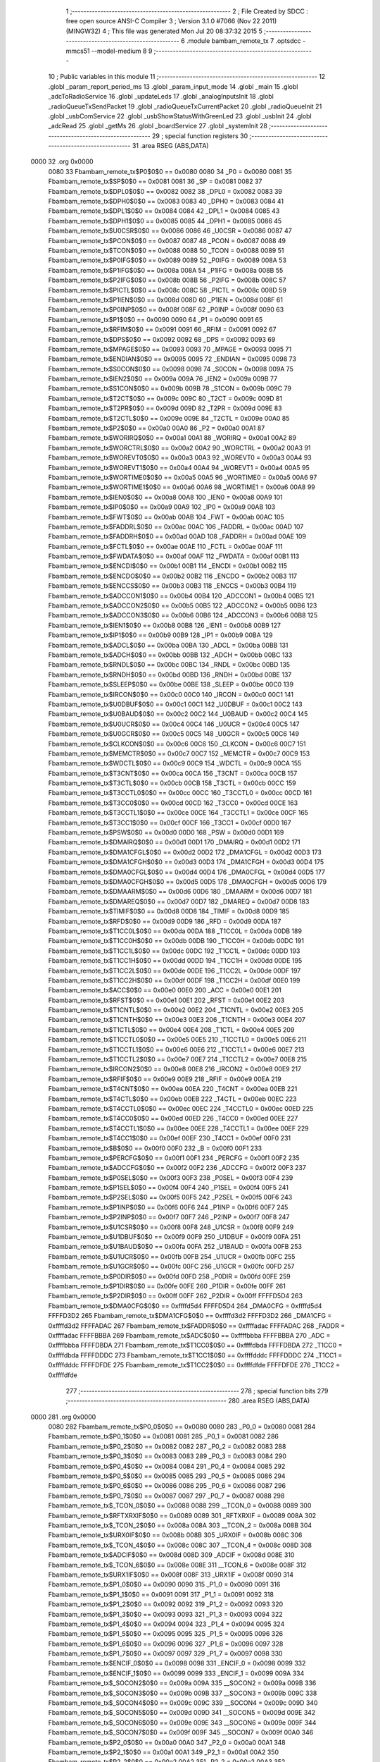                               1 ;--------------------------------------------------------
                              2 ; File Created by SDCC : free open source ANSI-C Compiler
                              3 ; Version 3.1.0 #7066 (Nov 22 2011) (MINGW32)
                              4 ; This file was generated Mon Jul 20 08:37:32 2015
                              5 ;--------------------------------------------------------
                              6 	.module bambam_remote_tx
                              7 	.optsdcc -mmcs51 --model-medium
                              8 	
                              9 ;--------------------------------------------------------
                             10 ; Public variables in this module
                             11 ;--------------------------------------------------------
                             12 	.globl _param_report_period_ms
                             13 	.globl _param_input_mode
                             14 	.globl _main
                             15 	.globl _adcToRadioService
                             16 	.globl _updateLeds
                             17 	.globl _analogInputsInit
                             18 	.globl _radioQueueTxSendPacket
                             19 	.globl _radioQueueTxCurrentPacket
                             20 	.globl _radioQueueInit
                             21 	.globl _usbComService
                             22 	.globl _usbShowStatusWithGreenLed
                             23 	.globl _usbInit
                             24 	.globl _adcRead
                             25 	.globl _getMs
                             26 	.globl _boardService
                             27 	.globl _systemInit
                             28 ;--------------------------------------------------------
                             29 ; special function registers
                             30 ;--------------------------------------------------------
                             31 	.area RSEG    (ABS,DATA)
   0000                      32 	.org 0x0000
                    0080     33 Fbambam_remote_tx$P0$0$0 == 0x0080
                    0080     34 _P0	=	0x0080
                    0081     35 Fbambam_remote_tx$SP$0$0 == 0x0081
                    0081     36 _SP	=	0x0081
                    0082     37 Fbambam_remote_tx$DPL0$0$0 == 0x0082
                    0082     38 _DPL0	=	0x0082
                    0083     39 Fbambam_remote_tx$DPH0$0$0 == 0x0083
                    0083     40 _DPH0	=	0x0083
                    0084     41 Fbambam_remote_tx$DPL1$0$0 == 0x0084
                    0084     42 _DPL1	=	0x0084
                    0085     43 Fbambam_remote_tx$DPH1$0$0 == 0x0085
                    0085     44 _DPH1	=	0x0085
                    0086     45 Fbambam_remote_tx$U0CSR$0$0 == 0x0086
                    0086     46 _U0CSR	=	0x0086
                    0087     47 Fbambam_remote_tx$PCON$0$0 == 0x0087
                    0087     48 _PCON	=	0x0087
                    0088     49 Fbambam_remote_tx$TCON$0$0 == 0x0088
                    0088     50 _TCON	=	0x0088
                    0089     51 Fbambam_remote_tx$P0IFG$0$0 == 0x0089
                    0089     52 _P0IFG	=	0x0089
                    008A     53 Fbambam_remote_tx$P1IFG$0$0 == 0x008a
                    008A     54 _P1IFG	=	0x008a
                    008B     55 Fbambam_remote_tx$P2IFG$0$0 == 0x008b
                    008B     56 _P2IFG	=	0x008b
                    008C     57 Fbambam_remote_tx$PICTL$0$0 == 0x008c
                    008C     58 _PICTL	=	0x008c
                    008D     59 Fbambam_remote_tx$P1IEN$0$0 == 0x008d
                    008D     60 _P1IEN	=	0x008d
                    008F     61 Fbambam_remote_tx$P0INP$0$0 == 0x008f
                    008F     62 _P0INP	=	0x008f
                    0090     63 Fbambam_remote_tx$P1$0$0 == 0x0090
                    0090     64 _P1	=	0x0090
                    0091     65 Fbambam_remote_tx$RFIM$0$0 == 0x0091
                    0091     66 _RFIM	=	0x0091
                    0092     67 Fbambam_remote_tx$DPS$0$0 == 0x0092
                    0092     68 _DPS	=	0x0092
                    0093     69 Fbambam_remote_tx$MPAGE$0$0 == 0x0093
                    0093     70 _MPAGE	=	0x0093
                    0095     71 Fbambam_remote_tx$ENDIAN$0$0 == 0x0095
                    0095     72 _ENDIAN	=	0x0095
                    0098     73 Fbambam_remote_tx$S0CON$0$0 == 0x0098
                    0098     74 _S0CON	=	0x0098
                    009A     75 Fbambam_remote_tx$IEN2$0$0 == 0x009a
                    009A     76 _IEN2	=	0x009a
                    009B     77 Fbambam_remote_tx$S1CON$0$0 == 0x009b
                    009B     78 _S1CON	=	0x009b
                    009C     79 Fbambam_remote_tx$T2CT$0$0 == 0x009c
                    009C     80 _T2CT	=	0x009c
                    009D     81 Fbambam_remote_tx$T2PR$0$0 == 0x009d
                    009D     82 _T2PR	=	0x009d
                    009E     83 Fbambam_remote_tx$T2CTL$0$0 == 0x009e
                    009E     84 _T2CTL	=	0x009e
                    00A0     85 Fbambam_remote_tx$P2$0$0 == 0x00a0
                    00A0     86 _P2	=	0x00a0
                    00A1     87 Fbambam_remote_tx$WORIRQ$0$0 == 0x00a1
                    00A1     88 _WORIRQ	=	0x00a1
                    00A2     89 Fbambam_remote_tx$WORCTRL$0$0 == 0x00a2
                    00A2     90 _WORCTRL	=	0x00a2
                    00A3     91 Fbambam_remote_tx$WOREVT0$0$0 == 0x00a3
                    00A3     92 _WOREVT0	=	0x00a3
                    00A4     93 Fbambam_remote_tx$WOREVT1$0$0 == 0x00a4
                    00A4     94 _WOREVT1	=	0x00a4
                    00A5     95 Fbambam_remote_tx$WORTIME0$0$0 == 0x00a5
                    00A5     96 _WORTIME0	=	0x00a5
                    00A6     97 Fbambam_remote_tx$WORTIME1$0$0 == 0x00a6
                    00A6     98 _WORTIME1	=	0x00a6
                    00A8     99 Fbambam_remote_tx$IEN0$0$0 == 0x00a8
                    00A8    100 _IEN0	=	0x00a8
                    00A9    101 Fbambam_remote_tx$IP0$0$0 == 0x00a9
                    00A9    102 _IP0	=	0x00a9
                    00AB    103 Fbambam_remote_tx$FWT$0$0 == 0x00ab
                    00AB    104 _FWT	=	0x00ab
                    00AC    105 Fbambam_remote_tx$FADDRL$0$0 == 0x00ac
                    00AC    106 _FADDRL	=	0x00ac
                    00AD    107 Fbambam_remote_tx$FADDRH$0$0 == 0x00ad
                    00AD    108 _FADDRH	=	0x00ad
                    00AE    109 Fbambam_remote_tx$FCTL$0$0 == 0x00ae
                    00AE    110 _FCTL	=	0x00ae
                    00AF    111 Fbambam_remote_tx$FWDATA$0$0 == 0x00af
                    00AF    112 _FWDATA	=	0x00af
                    00B1    113 Fbambam_remote_tx$ENCDI$0$0 == 0x00b1
                    00B1    114 _ENCDI	=	0x00b1
                    00B2    115 Fbambam_remote_tx$ENCDO$0$0 == 0x00b2
                    00B2    116 _ENCDO	=	0x00b2
                    00B3    117 Fbambam_remote_tx$ENCCS$0$0 == 0x00b3
                    00B3    118 _ENCCS	=	0x00b3
                    00B4    119 Fbambam_remote_tx$ADCCON1$0$0 == 0x00b4
                    00B4    120 _ADCCON1	=	0x00b4
                    00B5    121 Fbambam_remote_tx$ADCCON2$0$0 == 0x00b5
                    00B5    122 _ADCCON2	=	0x00b5
                    00B6    123 Fbambam_remote_tx$ADCCON3$0$0 == 0x00b6
                    00B6    124 _ADCCON3	=	0x00b6
                    00B8    125 Fbambam_remote_tx$IEN1$0$0 == 0x00b8
                    00B8    126 _IEN1	=	0x00b8
                    00B9    127 Fbambam_remote_tx$IP1$0$0 == 0x00b9
                    00B9    128 _IP1	=	0x00b9
                    00BA    129 Fbambam_remote_tx$ADCL$0$0 == 0x00ba
                    00BA    130 _ADCL	=	0x00ba
                    00BB    131 Fbambam_remote_tx$ADCH$0$0 == 0x00bb
                    00BB    132 _ADCH	=	0x00bb
                    00BC    133 Fbambam_remote_tx$RNDL$0$0 == 0x00bc
                    00BC    134 _RNDL	=	0x00bc
                    00BD    135 Fbambam_remote_tx$RNDH$0$0 == 0x00bd
                    00BD    136 _RNDH	=	0x00bd
                    00BE    137 Fbambam_remote_tx$SLEEP$0$0 == 0x00be
                    00BE    138 _SLEEP	=	0x00be
                    00C0    139 Fbambam_remote_tx$IRCON$0$0 == 0x00c0
                    00C0    140 _IRCON	=	0x00c0
                    00C1    141 Fbambam_remote_tx$U0DBUF$0$0 == 0x00c1
                    00C1    142 _U0DBUF	=	0x00c1
                    00C2    143 Fbambam_remote_tx$U0BAUD$0$0 == 0x00c2
                    00C2    144 _U0BAUD	=	0x00c2
                    00C4    145 Fbambam_remote_tx$U0UCR$0$0 == 0x00c4
                    00C4    146 _U0UCR	=	0x00c4
                    00C5    147 Fbambam_remote_tx$U0GCR$0$0 == 0x00c5
                    00C5    148 _U0GCR	=	0x00c5
                    00C6    149 Fbambam_remote_tx$CLKCON$0$0 == 0x00c6
                    00C6    150 _CLKCON	=	0x00c6
                    00C7    151 Fbambam_remote_tx$MEMCTR$0$0 == 0x00c7
                    00C7    152 _MEMCTR	=	0x00c7
                    00C9    153 Fbambam_remote_tx$WDCTL$0$0 == 0x00c9
                    00C9    154 _WDCTL	=	0x00c9
                    00CA    155 Fbambam_remote_tx$T3CNT$0$0 == 0x00ca
                    00CA    156 _T3CNT	=	0x00ca
                    00CB    157 Fbambam_remote_tx$T3CTL$0$0 == 0x00cb
                    00CB    158 _T3CTL	=	0x00cb
                    00CC    159 Fbambam_remote_tx$T3CCTL0$0$0 == 0x00cc
                    00CC    160 _T3CCTL0	=	0x00cc
                    00CD    161 Fbambam_remote_tx$T3CC0$0$0 == 0x00cd
                    00CD    162 _T3CC0	=	0x00cd
                    00CE    163 Fbambam_remote_tx$T3CCTL1$0$0 == 0x00ce
                    00CE    164 _T3CCTL1	=	0x00ce
                    00CF    165 Fbambam_remote_tx$T3CC1$0$0 == 0x00cf
                    00CF    166 _T3CC1	=	0x00cf
                    00D0    167 Fbambam_remote_tx$PSW$0$0 == 0x00d0
                    00D0    168 _PSW	=	0x00d0
                    00D1    169 Fbambam_remote_tx$DMAIRQ$0$0 == 0x00d1
                    00D1    170 _DMAIRQ	=	0x00d1
                    00D2    171 Fbambam_remote_tx$DMA1CFGL$0$0 == 0x00d2
                    00D2    172 _DMA1CFGL	=	0x00d2
                    00D3    173 Fbambam_remote_tx$DMA1CFGH$0$0 == 0x00d3
                    00D3    174 _DMA1CFGH	=	0x00d3
                    00D4    175 Fbambam_remote_tx$DMA0CFGL$0$0 == 0x00d4
                    00D4    176 _DMA0CFGL	=	0x00d4
                    00D5    177 Fbambam_remote_tx$DMA0CFGH$0$0 == 0x00d5
                    00D5    178 _DMA0CFGH	=	0x00d5
                    00D6    179 Fbambam_remote_tx$DMAARM$0$0 == 0x00d6
                    00D6    180 _DMAARM	=	0x00d6
                    00D7    181 Fbambam_remote_tx$DMAREQ$0$0 == 0x00d7
                    00D7    182 _DMAREQ	=	0x00d7
                    00D8    183 Fbambam_remote_tx$TIMIF$0$0 == 0x00d8
                    00D8    184 _TIMIF	=	0x00d8
                    00D9    185 Fbambam_remote_tx$RFD$0$0 == 0x00d9
                    00D9    186 _RFD	=	0x00d9
                    00DA    187 Fbambam_remote_tx$T1CC0L$0$0 == 0x00da
                    00DA    188 _T1CC0L	=	0x00da
                    00DB    189 Fbambam_remote_tx$T1CC0H$0$0 == 0x00db
                    00DB    190 _T1CC0H	=	0x00db
                    00DC    191 Fbambam_remote_tx$T1CC1L$0$0 == 0x00dc
                    00DC    192 _T1CC1L	=	0x00dc
                    00DD    193 Fbambam_remote_tx$T1CC1H$0$0 == 0x00dd
                    00DD    194 _T1CC1H	=	0x00dd
                    00DE    195 Fbambam_remote_tx$T1CC2L$0$0 == 0x00de
                    00DE    196 _T1CC2L	=	0x00de
                    00DF    197 Fbambam_remote_tx$T1CC2H$0$0 == 0x00df
                    00DF    198 _T1CC2H	=	0x00df
                    00E0    199 Fbambam_remote_tx$ACC$0$0 == 0x00e0
                    00E0    200 _ACC	=	0x00e0
                    00E1    201 Fbambam_remote_tx$RFST$0$0 == 0x00e1
                    00E1    202 _RFST	=	0x00e1
                    00E2    203 Fbambam_remote_tx$T1CNTL$0$0 == 0x00e2
                    00E2    204 _T1CNTL	=	0x00e2
                    00E3    205 Fbambam_remote_tx$T1CNTH$0$0 == 0x00e3
                    00E3    206 _T1CNTH	=	0x00e3
                    00E4    207 Fbambam_remote_tx$T1CTL$0$0 == 0x00e4
                    00E4    208 _T1CTL	=	0x00e4
                    00E5    209 Fbambam_remote_tx$T1CCTL0$0$0 == 0x00e5
                    00E5    210 _T1CCTL0	=	0x00e5
                    00E6    211 Fbambam_remote_tx$T1CCTL1$0$0 == 0x00e6
                    00E6    212 _T1CCTL1	=	0x00e6
                    00E7    213 Fbambam_remote_tx$T1CCTL2$0$0 == 0x00e7
                    00E7    214 _T1CCTL2	=	0x00e7
                    00E8    215 Fbambam_remote_tx$IRCON2$0$0 == 0x00e8
                    00E8    216 _IRCON2	=	0x00e8
                    00E9    217 Fbambam_remote_tx$RFIF$0$0 == 0x00e9
                    00E9    218 _RFIF	=	0x00e9
                    00EA    219 Fbambam_remote_tx$T4CNT$0$0 == 0x00ea
                    00EA    220 _T4CNT	=	0x00ea
                    00EB    221 Fbambam_remote_tx$T4CTL$0$0 == 0x00eb
                    00EB    222 _T4CTL	=	0x00eb
                    00EC    223 Fbambam_remote_tx$T4CCTL0$0$0 == 0x00ec
                    00EC    224 _T4CCTL0	=	0x00ec
                    00ED    225 Fbambam_remote_tx$T4CC0$0$0 == 0x00ed
                    00ED    226 _T4CC0	=	0x00ed
                    00EE    227 Fbambam_remote_tx$T4CCTL1$0$0 == 0x00ee
                    00EE    228 _T4CCTL1	=	0x00ee
                    00EF    229 Fbambam_remote_tx$T4CC1$0$0 == 0x00ef
                    00EF    230 _T4CC1	=	0x00ef
                    00F0    231 Fbambam_remote_tx$B$0$0 == 0x00f0
                    00F0    232 _B	=	0x00f0
                    00F1    233 Fbambam_remote_tx$PERCFG$0$0 == 0x00f1
                    00F1    234 _PERCFG	=	0x00f1
                    00F2    235 Fbambam_remote_tx$ADCCFG$0$0 == 0x00f2
                    00F2    236 _ADCCFG	=	0x00f2
                    00F3    237 Fbambam_remote_tx$P0SEL$0$0 == 0x00f3
                    00F3    238 _P0SEL	=	0x00f3
                    00F4    239 Fbambam_remote_tx$P1SEL$0$0 == 0x00f4
                    00F4    240 _P1SEL	=	0x00f4
                    00F5    241 Fbambam_remote_tx$P2SEL$0$0 == 0x00f5
                    00F5    242 _P2SEL	=	0x00f5
                    00F6    243 Fbambam_remote_tx$P1INP$0$0 == 0x00f6
                    00F6    244 _P1INP	=	0x00f6
                    00F7    245 Fbambam_remote_tx$P2INP$0$0 == 0x00f7
                    00F7    246 _P2INP	=	0x00f7
                    00F8    247 Fbambam_remote_tx$U1CSR$0$0 == 0x00f8
                    00F8    248 _U1CSR	=	0x00f8
                    00F9    249 Fbambam_remote_tx$U1DBUF$0$0 == 0x00f9
                    00F9    250 _U1DBUF	=	0x00f9
                    00FA    251 Fbambam_remote_tx$U1BAUD$0$0 == 0x00fa
                    00FA    252 _U1BAUD	=	0x00fa
                    00FB    253 Fbambam_remote_tx$U1UCR$0$0 == 0x00fb
                    00FB    254 _U1UCR	=	0x00fb
                    00FC    255 Fbambam_remote_tx$U1GCR$0$0 == 0x00fc
                    00FC    256 _U1GCR	=	0x00fc
                    00FD    257 Fbambam_remote_tx$P0DIR$0$0 == 0x00fd
                    00FD    258 _P0DIR	=	0x00fd
                    00FE    259 Fbambam_remote_tx$P1DIR$0$0 == 0x00fe
                    00FE    260 _P1DIR	=	0x00fe
                    00FF    261 Fbambam_remote_tx$P2DIR$0$0 == 0x00ff
                    00FF    262 _P2DIR	=	0x00ff
                    FFFFD5D4    263 Fbambam_remote_tx$DMA0CFG$0$0 == 0xffffd5d4
                    FFFFD5D4    264 _DMA0CFG	=	0xffffd5d4
                    FFFFD3D2    265 Fbambam_remote_tx$DMA1CFG$0$0 == 0xffffd3d2
                    FFFFD3D2    266 _DMA1CFG	=	0xffffd3d2
                    FFFFADAC    267 Fbambam_remote_tx$FADDR$0$0 == 0xffffadac
                    FFFFADAC    268 _FADDR	=	0xffffadac
                    FFFFBBBA    269 Fbambam_remote_tx$ADC$0$0 == 0xffffbbba
                    FFFFBBBA    270 _ADC	=	0xffffbbba
                    FFFFDBDA    271 Fbambam_remote_tx$T1CC0$0$0 == 0xffffdbda
                    FFFFDBDA    272 _T1CC0	=	0xffffdbda
                    FFFFDDDC    273 Fbambam_remote_tx$T1CC1$0$0 == 0xffffdddc
                    FFFFDDDC    274 _T1CC1	=	0xffffdddc
                    FFFFDFDE    275 Fbambam_remote_tx$T1CC2$0$0 == 0xffffdfde
                    FFFFDFDE    276 _T1CC2	=	0xffffdfde
                            277 ;--------------------------------------------------------
                            278 ; special function bits
                            279 ;--------------------------------------------------------
                            280 	.area RSEG    (ABS,DATA)
   0000                     281 	.org 0x0000
                    0080    282 Fbambam_remote_tx$P0_0$0$0 == 0x0080
                    0080    283 _P0_0	=	0x0080
                    0081    284 Fbambam_remote_tx$P0_1$0$0 == 0x0081
                    0081    285 _P0_1	=	0x0081
                    0082    286 Fbambam_remote_tx$P0_2$0$0 == 0x0082
                    0082    287 _P0_2	=	0x0082
                    0083    288 Fbambam_remote_tx$P0_3$0$0 == 0x0083
                    0083    289 _P0_3	=	0x0083
                    0084    290 Fbambam_remote_tx$P0_4$0$0 == 0x0084
                    0084    291 _P0_4	=	0x0084
                    0085    292 Fbambam_remote_tx$P0_5$0$0 == 0x0085
                    0085    293 _P0_5	=	0x0085
                    0086    294 Fbambam_remote_tx$P0_6$0$0 == 0x0086
                    0086    295 _P0_6	=	0x0086
                    0087    296 Fbambam_remote_tx$P0_7$0$0 == 0x0087
                    0087    297 _P0_7	=	0x0087
                    0088    298 Fbambam_remote_tx$_TCON_0$0$0 == 0x0088
                    0088    299 __TCON_0	=	0x0088
                    0089    300 Fbambam_remote_tx$RFTXRXIF$0$0 == 0x0089
                    0089    301 _RFTXRXIF	=	0x0089
                    008A    302 Fbambam_remote_tx$_TCON_2$0$0 == 0x008a
                    008A    303 __TCON_2	=	0x008a
                    008B    304 Fbambam_remote_tx$URX0IF$0$0 == 0x008b
                    008B    305 _URX0IF	=	0x008b
                    008C    306 Fbambam_remote_tx$_TCON_4$0$0 == 0x008c
                    008C    307 __TCON_4	=	0x008c
                    008D    308 Fbambam_remote_tx$ADCIF$0$0 == 0x008d
                    008D    309 _ADCIF	=	0x008d
                    008E    310 Fbambam_remote_tx$_TCON_6$0$0 == 0x008e
                    008E    311 __TCON_6	=	0x008e
                    008F    312 Fbambam_remote_tx$URX1IF$0$0 == 0x008f
                    008F    313 _URX1IF	=	0x008f
                    0090    314 Fbambam_remote_tx$P1_0$0$0 == 0x0090
                    0090    315 _P1_0	=	0x0090
                    0091    316 Fbambam_remote_tx$P1_1$0$0 == 0x0091
                    0091    317 _P1_1	=	0x0091
                    0092    318 Fbambam_remote_tx$P1_2$0$0 == 0x0092
                    0092    319 _P1_2	=	0x0092
                    0093    320 Fbambam_remote_tx$P1_3$0$0 == 0x0093
                    0093    321 _P1_3	=	0x0093
                    0094    322 Fbambam_remote_tx$P1_4$0$0 == 0x0094
                    0094    323 _P1_4	=	0x0094
                    0095    324 Fbambam_remote_tx$P1_5$0$0 == 0x0095
                    0095    325 _P1_5	=	0x0095
                    0096    326 Fbambam_remote_tx$P1_6$0$0 == 0x0096
                    0096    327 _P1_6	=	0x0096
                    0097    328 Fbambam_remote_tx$P1_7$0$0 == 0x0097
                    0097    329 _P1_7	=	0x0097
                    0098    330 Fbambam_remote_tx$ENCIF_0$0$0 == 0x0098
                    0098    331 _ENCIF_0	=	0x0098
                    0099    332 Fbambam_remote_tx$ENCIF_1$0$0 == 0x0099
                    0099    333 _ENCIF_1	=	0x0099
                    009A    334 Fbambam_remote_tx$_SOCON2$0$0 == 0x009a
                    009A    335 __SOCON2	=	0x009a
                    009B    336 Fbambam_remote_tx$_SOCON3$0$0 == 0x009b
                    009B    337 __SOCON3	=	0x009b
                    009C    338 Fbambam_remote_tx$_SOCON4$0$0 == 0x009c
                    009C    339 __SOCON4	=	0x009c
                    009D    340 Fbambam_remote_tx$_SOCON5$0$0 == 0x009d
                    009D    341 __SOCON5	=	0x009d
                    009E    342 Fbambam_remote_tx$_SOCON6$0$0 == 0x009e
                    009E    343 __SOCON6	=	0x009e
                    009F    344 Fbambam_remote_tx$_SOCON7$0$0 == 0x009f
                    009F    345 __SOCON7	=	0x009f
                    00A0    346 Fbambam_remote_tx$P2_0$0$0 == 0x00a0
                    00A0    347 _P2_0	=	0x00a0
                    00A1    348 Fbambam_remote_tx$P2_1$0$0 == 0x00a1
                    00A1    349 _P2_1	=	0x00a1
                    00A2    350 Fbambam_remote_tx$P2_2$0$0 == 0x00a2
                    00A2    351 _P2_2	=	0x00a2
                    00A3    352 Fbambam_remote_tx$P2_3$0$0 == 0x00a3
                    00A3    353 _P2_3	=	0x00a3
                    00A4    354 Fbambam_remote_tx$P2_4$0$0 == 0x00a4
                    00A4    355 _P2_4	=	0x00a4
                    00A5    356 Fbambam_remote_tx$P2_5$0$0 == 0x00a5
                    00A5    357 _P2_5	=	0x00a5
                    00A6    358 Fbambam_remote_tx$P2_6$0$0 == 0x00a6
                    00A6    359 _P2_6	=	0x00a6
                    00A7    360 Fbambam_remote_tx$P2_7$0$0 == 0x00a7
                    00A7    361 _P2_7	=	0x00a7
                    00A8    362 Fbambam_remote_tx$RFTXRXIE$0$0 == 0x00a8
                    00A8    363 _RFTXRXIE	=	0x00a8
                    00A9    364 Fbambam_remote_tx$ADCIE$0$0 == 0x00a9
                    00A9    365 _ADCIE	=	0x00a9
                    00AA    366 Fbambam_remote_tx$URX0IE$0$0 == 0x00aa
                    00AA    367 _URX0IE	=	0x00aa
                    00AB    368 Fbambam_remote_tx$URX1IE$0$0 == 0x00ab
                    00AB    369 _URX1IE	=	0x00ab
                    00AC    370 Fbambam_remote_tx$ENCIE$0$0 == 0x00ac
                    00AC    371 _ENCIE	=	0x00ac
                    00AD    372 Fbambam_remote_tx$STIE$0$0 == 0x00ad
                    00AD    373 _STIE	=	0x00ad
                    00AE    374 Fbambam_remote_tx$_IEN06$0$0 == 0x00ae
                    00AE    375 __IEN06	=	0x00ae
                    00AF    376 Fbambam_remote_tx$EA$0$0 == 0x00af
                    00AF    377 _EA	=	0x00af
                    00B8    378 Fbambam_remote_tx$DMAIE$0$0 == 0x00b8
                    00B8    379 _DMAIE	=	0x00b8
                    00B9    380 Fbambam_remote_tx$T1IE$0$0 == 0x00b9
                    00B9    381 _T1IE	=	0x00b9
                    00BA    382 Fbambam_remote_tx$T2IE$0$0 == 0x00ba
                    00BA    383 _T2IE	=	0x00ba
                    00BB    384 Fbambam_remote_tx$T3IE$0$0 == 0x00bb
                    00BB    385 _T3IE	=	0x00bb
                    00BC    386 Fbambam_remote_tx$T4IE$0$0 == 0x00bc
                    00BC    387 _T4IE	=	0x00bc
                    00BD    388 Fbambam_remote_tx$P0IE$0$0 == 0x00bd
                    00BD    389 _P0IE	=	0x00bd
                    00BE    390 Fbambam_remote_tx$_IEN16$0$0 == 0x00be
                    00BE    391 __IEN16	=	0x00be
                    00BF    392 Fbambam_remote_tx$_IEN17$0$0 == 0x00bf
                    00BF    393 __IEN17	=	0x00bf
                    00C0    394 Fbambam_remote_tx$DMAIF$0$0 == 0x00c0
                    00C0    395 _DMAIF	=	0x00c0
                    00C1    396 Fbambam_remote_tx$T1IF$0$0 == 0x00c1
                    00C1    397 _T1IF	=	0x00c1
                    00C2    398 Fbambam_remote_tx$T2IF$0$0 == 0x00c2
                    00C2    399 _T2IF	=	0x00c2
                    00C3    400 Fbambam_remote_tx$T3IF$0$0 == 0x00c3
                    00C3    401 _T3IF	=	0x00c3
                    00C4    402 Fbambam_remote_tx$T4IF$0$0 == 0x00c4
                    00C4    403 _T4IF	=	0x00c4
                    00C5    404 Fbambam_remote_tx$P0IF$0$0 == 0x00c5
                    00C5    405 _P0IF	=	0x00c5
                    00C6    406 Fbambam_remote_tx$_IRCON6$0$0 == 0x00c6
                    00C6    407 __IRCON6	=	0x00c6
                    00C7    408 Fbambam_remote_tx$STIF$0$0 == 0x00c7
                    00C7    409 _STIF	=	0x00c7
                    00D0    410 Fbambam_remote_tx$P$0$0 == 0x00d0
                    00D0    411 _P	=	0x00d0
                    00D1    412 Fbambam_remote_tx$F1$0$0 == 0x00d1
                    00D1    413 _F1	=	0x00d1
                    00D2    414 Fbambam_remote_tx$OV$0$0 == 0x00d2
                    00D2    415 _OV	=	0x00d2
                    00D3    416 Fbambam_remote_tx$RS0$0$0 == 0x00d3
                    00D3    417 _RS0	=	0x00d3
                    00D4    418 Fbambam_remote_tx$RS1$0$0 == 0x00d4
                    00D4    419 _RS1	=	0x00d4
                    00D5    420 Fbambam_remote_tx$F0$0$0 == 0x00d5
                    00D5    421 _F0	=	0x00d5
                    00D6    422 Fbambam_remote_tx$AC$0$0 == 0x00d6
                    00D6    423 _AC	=	0x00d6
                    00D7    424 Fbambam_remote_tx$CY$0$0 == 0x00d7
                    00D7    425 _CY	=	0x00d7
                    00D8    426 Fbambam_remote_tx$T3OVFIF$0$0 == 0x00d8
                    00D8    427 _T3OVFIF	=	0x00d8
                    00D9    428 Fbambam_remote_tx$T3CH0IF$0$0 == 0x00d9
                    00D9    429 _T3CH0IF	=	0x00d9
                    00DA    430 Fbambam_remote_tx$T3CH1IF$0$0 == 0x00da
                    00DA    431 _T3CH1IF	=	0x00da
                    00DB    432 Fbambam_remote_tx$T4OVFIF$0$0 == 0x00db
                    00DB    433 _T4OVFIF	=	0x00db
                    00DC    434 Fbambam_remote_tx$T4CH0IF$0$0 == 0x00dc
                    00DC    435 _T4CH0IF	=	0x00dc
                    00DD    436 Fbambam_remote_tx$T4CH1IF$0$0 == 0x00dd
                    00DD    437 _T4CH1IF	=	0x00dd
                    00DE    438 Fbambam_remote_tx$OVFIM$0$0 == 0x00de
                    00DE    439 _OVFIM	=	0x00de
                    00DF    440 Fbambam_remote_tx$_TIMIF7$0$0 == 0x00df
                    00DF    441 __TIMIF7	=	0x00df
                    00E0    442 Fbambam_remote_tx$ACC_0$0$0 == 0x00e0
                    00E0    443 _ACC_0	=	0x00e0
                    00E1    444 Fbambam_remote_tx$ACC_1$0$0 == 0x00e1
                    00E1    445 _ACC_1	=	0x00e1
                    00E2    446 Fbambam_remote_tx$ACC_2$0$0 == 0x00e2
                    00E2    447 _ACC_2	=	0x00e2
                    00E3    448 Fbambam_remote_tx$ACC_3$0$0 == 0x00e3
                    00E3    449 _ACC_3	=	0x00e3
                    00E4    450 Fbambam_remote_tx$ACC_4$0$0 == 0x00e4
                    00E4    451 _ACC_4	=	0x00e4
                    00E5    452 Fbambam_remote_tx$ACC_5$0$0 == 0x00e5
                    00E5    453 _ACC_5	=	0x00e5
                    00E6    454 Fbambam_remote_tx$ACC_6$0$0 == 0x00e6
                    00E6    455 _ACC_6	=	0x00e6
                    00E7    456 Fbambam_remote_tx$ACC_7$0$0 == 0x00e7
                    00E7    457 _ACC_7	=	0x00e7
                    00E8    458 Fbambam_remote_tx$P2IF$0$0 == 0x00e8
                    00E8    459 _P2IF	=	0x00e8
                    00E9    460 Fbambam_remote_tx$UTX0IF$0$0 == 0x00e9
                    00E9    461 _UTX0IF	=	0x00e9
                    00EA    462 Fbambam_remote_tx$UTX1IF$0$0 == 0x00ea
                    00EA    463 _UTX1IF	=	0x00ea
                    00EB    464 Fbambam_remote_tx$P1IF$0$0 == 0x00eb
                    00EB    465 _P1IF	=	0x00eb
                    00EC    466 Fbambam_remote_tx$WDTIF$0$0 == 0x00ec
                    00EC    467 _WDTIF	=	0x00ec
                    00ED    468 Fbambam_remote_tx$_IRCON25$0$0 == 0x00ed
                    00ED    469 __IRCON25	=	0x00ed
                    00EE    470 Fbambam_remote_tx$_IRCON26$0$0 == 0x00ee
                    00EE    471 __IRCON26	=	0x00ee
                    00EF    472 Fbambam_remote_tx$_IRCON27$0$0 == 0x00ef
                    00EF    473 __IRCON27	=	0x00ef
                    00F0    474 Fbambam_remote_tx$B_0$0$0 == 0x00f0
                    00F0    475 _B_0	=	0x00f0
                    00F1    476 Fbambam_remote_tx$B_1$0$0 == 0x00f1
                    00F1    477 _B_1	=	0x00f1
                    00F2    478 Fbambam_remote_tx$B_2$0$0 == 0x00f2
                    00F2    479 _B_2	=	0x00f2
                    00F3    480 Fbambam_remote_tx$B_3$0$0 == 0x00f3
                    00F3    481 _B_3	=	0x00f3
                    00F4    482 Fbambam_remote_tx$B_4$0$0 == 0x00f4
                    00F4    483 _B_4	=	0x00f4
                    00F5    484 Fbambam_remote_tx$B_5$0$0 == 0x00f5
                    00F5    485 _B_5	=	0x00f5
                    00F6    486 Fbambam_remote_tx$B_6$0$0 == 0x00f6
                    00F6    487 _B_6	=	0x00f6
                    00F7    488 Fbambam_remote_tx$B_7$0$0 == 0x00f7
                    00F7    489 _B_7	=	0x00f7
                    00F8    490 Fbambam_remote_tx$U1ACTIVE$0$0 == 0x00f8
                    00F8    491 _U1ACTIVE	=	0x00f8
                    00F9    492 Fbambam_remote_tx$U1TX_BYTE$0$0 == 0x00f9
                    00F9    493 _U1TX_BYTE	=	0x00f9
                    00FA    494 Fbambam_remote_tx$U1RX_BYTE$0$0 == 0x00fa
                    00FA    495 _U1RX_BYTE	=	0x00fa
                    00FB    496 Fbambam_remote_tx$U1ERR$0$0 == 0x00fb
                    00FB    497 _U1ERR	=	0x00fb
                    00FC    498 Fbambam_remote_tx$U1FE$0$0 == 0x00fc
                    00FC    499 _U1FE	=	0x00fc
                    00FD    500 Fbambam_remote_tx$U1SLAVE$0$0 == 0x00fd
                    00FD    501 _U1SLAVE	=	0x00fd
                    00FE    502 Fbambam_remote_tx$U1RE$0$0 == 0x00fe
                    00FE    503 _U1RE	=	0x00fe
                    00FF    504 Fbambam_remote_tx$U1MODE$0$0 == 0x00ff
                    00FF    505 _U1MODE	=	0x00ff
                            506 ;--------------------------------------------------------
                            507 ; overlayable register banks
                            508 ;--------------------------------------------------------
                            509 	.area REG_BANK_0	(REL,OVR,DATA)
   0000                     510 	.ds 8
                            511 ;--------------------------------------------------------
                            512 ; internal ram data
                            513 ;--------------------------------------------------------
                            514 	.area DSEG    (DATA)
                    0000    515 Lbambam_remote_tx.adcToRadioService$sloc0$1$0==.
   0008                     516 _adcToRadioService_sloc0_1_0:
   0008                     517 	.ds 4
                            518 ;--------------------------------------------------------
                            519 ; overlayable items in internal ram 
                            520 ;--------------------------------------------------------
                            521 	.area OSEG    (OVR,DATA)
                            522 ;--------------------------------------------------------
                            523 ; Stack segment in internal ram 
                            524 ;--------------------------------------------------------
                            525 	.area	SSEG	(DATA)
   0023                     526 __start__stack:
   0023                     527 	.ds	1
                            528 
                            529 ;--------------------------------------------------------
                            530 ; indirectly addressable internal ram data
                            531 ;--------------------------------------------------------
                            532 	.area ISEG    (DATA)
                            533 ;--------------------------------------------------------
                            534 ; absolute internal ram data
                            535 ;--------------------------------------------------------
                            536 	.area IABS    (ABS,DATA)
                            537 	.area IABS    (ABS,DATA)
                            538 ;--------------------------------------------------------
                            539 ; bit data
                            540 ;--------------------------------------------------------
                            541 	.area BSEG    (BIT)
                            542 ;--------------------------------------------------------
                            543 ; paged external ram data
                            544 ;--------------------------------------------------------
                            545 	.area PSEG    (PAG,XDATA)
                    0000    546 Lbambam_remote_tx.adcToRadioService$lastTx$1$1==.
   F000                     547 _adcToRadioService_lastTx_1_1:
   F000                     548 	.ds 2
                    0002    549 Lbambam_remote_tx.adcToRadioService$ptr$2$2==.
   F002                     550 _adcToRadioService_ptr_2_2:
   F002                     551 	.ds 2
                            552 ;--------------------------------------------------------
                            553 ; external ram data
                            554 ;--------------------------------------------------------
                            555 	.area XSEG    (XDATA)
                    DF00    556 Fbambam_remote_tx$SYNC1$0$0 == 0xdf00
                    DF00    557 _SYNC1	=	0xdf00
                    DF01    558 Fbambam_remote_tx$SYNC0$0$0 == 0xdf01
                    DF01    559 _SYNC0	=	0xdf01
                    DF02    560 Fbambam_remote_tx$PKTLEN$0$0 == 0xdf02
                    DF02    561 _PKTLEN	=	0xdf02
                    DF03    562 Fbambam_remote_tx$PKTCTRL1$0$0 == 0xdf03
                    DF03    563 _PKTCTRL1	=	0xdf03
                    DF04    564 Fbambam_remote_tx$PKTCTRL0$0$0 == 0xdf04
                    DF04    565 _PKTCTRL0	=	0xdf04
                    DF05    566 Fbambam_remote_tx$ADDR$0$0 == 0xdf05
                    DF05    567 _ADDR	=	0xdf05
                    DF06    568 Fbambam_remote_tx$CHANNR$0$0 == 0xdf06
                    DF06    569 _CHANNR	=	0xdf06
                    DF07    570 Fbambam_remote_tx$FSCTRL1$0$0 == 0xdf07
                    DF07    571 _FSCTRL1	=	0xdf07
                    DF08    572 Fbambam_remote_tx$FSCTRL0$0$0 == 0xdf08
                    DF08    573 _FSCTRL0	=	0xdf08
                    DF09    574 Fbambam_remote_tx$FREQ2$0$0 == 0xdf09
                    DF09    575 _FREQ2	=	0xdf09
                    DF0A    576 Fbambam_remote_tx$FREQ1$0$0 == 0xdf0a
                    DF0A    577 _FREQ1	=	0xdf0a
                    DF0B    578 Fbambam_remote_tx$FREQ0$0$0 == 0xdf0b
                    DF0B    579 _FREQ0	=	0xdf0b
                    DF0C    580 Fbambam_remote_tx$MDMCFG4$0$0 == 0xdf0c
                    DF0C    581 _MDMCFG4	=	0xdf0c
                    DF0D    582 Fbambam_remote_tx$MDMCFG3$0$0 == 0xdf0d
                    DF0D    583 _MDMCFG3	=	0xdf0d
                    DF0E    584 Fbambam_remote_tx$MDMCFG2$0$0 == 0xdf0e
                    DF0E    585 _MDMCFG2	=	0xdf0e
                    DF0F    586 Fbambam_remote_tx$MDMCFG1$0$0 == 0xdf0f
                    DF0F    587 _MDMCFG1	=	0xdf0f
                    DF10    588 Fbambam_remote_tx$MDMCFG0$0$0 == 0xdf10
                    DF10    589 _MDMCFG0	=	0xdf10
                    DF11    590 Fbambam_remote_tx$DEVIATN$0$0 == 0xdf11
                    DF11    591 _DEVIATN	=	0xdf11
                    DF12    592 Fbambam_remote_tx$MCSM2$0$0 == 0xdf12
                    DF12    593 _MCSM2	=	0xdf12
                    DF13    594 Fbambam_remote_tx$MCSM1$0$0 == 0xdf13
                    DF13    595 _MCSM1	=	0xdf13
                    DF14    596 Fbambam_remote_tx$MCSM0$0$0 == 0xdf14
                    DF14    597 _MCSM0	=	0xdf14
                    DF15    598 Fbambam_remote_tx$FOCCFG$0$0 == 0xdf15
                    DF15    599 _FOCCFG	=	0xdf15
                    DF16    600 Fbambam_remote_tx$BSCFG$0$0 == 0xdf16
                    DF16    601 _BSCFG	=	0xdf16
                    DF17    602 Fbambam_remote_tx$AGCCTRL2$0$0 == 0xdf17
                    DF17    603 _AGCCTRL2	=	0xdf17
                    DF18    604 Fbambam_remote_tx$AGCCTRL1$0$0 == 0xdf18
                    DF18    605 _AGCCTRL1	=	0xdf18
                    DF19    606 Fbambam_remote_tx$AGCCTRL0$0$0 == 0xdf19
                    DF19    607 _AGCCTRL0	=	0xdf19
                    DF1A    608 Fbambam_remote_tx$FREND1$0$0 == 0xdf1a
                    DF1A    609 _FREND1	=	0xdf1a
                    DF1B    610 Fbambam_remote_tx$FREND0$0$0 == 0xdf1b
                    DF1B    611 _FREND0	=	0xdf1b
                    DF1C    612 Fbambam_remote_tx$FSCAL3$0$0 == 0xdf1c
                    DF1C    613 _FSCAL3	=	0xdf1c
                    DF1D    614 Fbambam_remote_tx$FSCAL2$0$0 == 0xdf1d
                    DF1D    615 _FSCAL2	=	0xdf1d
                    DF1E    616 Fbambam_remote_tx$FSCAL1$0$0 == 0xdf1e
                    DF1E    617 _FSCAL1	=	0xdf1e
                    DF1F    618 Fbambam_remote_tx$FSCAL0$0$0 == 0xdf1f
                    DF1F    619 _FSCAL0	=	0xdf1f
                    DF23    620 Fbambam_remote_tx$TEST2$0$0 == 0xdf23
                    DF23    621 _TEST2	=	0xdf23
                    DF24    622 Fbambam_remote_tx$TEST1$0$0 == 0xdf24
                    DF24    623 _TEST1	=	0xdf24
                    DF25    624 Fbambam_remote_tx$TEST0$0$0 == 0xdf25
                    DF25    625 _TEST0	=	0xdf25
                    DF2E    626 Fbambam_remote_tx$PA_TABLE0$0$0 == 0xdf2e
                    DF2E    627 _PA_TABLE0	=	0xdf2e
                    DF2F    628 Fbambam_remote_tx$IOCFG2$0$0 == 0xdf2f
                    DF2F    629 _IOCFG2	=	0xdf2f
                    DF30    630 Fbambam_remote_tx$IOCFG1$0$0 == 0xdf30
                    DF30    631 _IOCFG1	=	0xdf30
                    DF31    632 Fbambam_remote_tx$IOCFG0$0$0 == 0xdf31
                    DF31    633 _IOCFG0	=	0xdf31
                    DF36    634 Fbambam_remote_tx$PARTNUM$0$0 == 0xdf36
                    DF36    635 _PARTNUM	=	0xdf36
                    DF37    636 Fbambam_remote_tx$VERSION$0$0 == 0xdf37
                    DF37    637 _VERSION	=	0xdf37
                    DF38    638 Fbambam_remote_tx$FREQEST$0$0 == 0xdf38
                    DF38    639 _FREQEST	=	0xdf38
                    DF39    640 Fbambam_remote_tx$LQI$0$0 == 0xdf39
                    DF39    641 _LQI	=	0xdf39
                    DF3A    642 Fbambam_remote_tx$RSSI$0$0 == 0xdf3a
                    DF3A    643 _RSSI	=	0xdf3a
                    DF3B    644 Fbambam_remote_tx$MARCSTATE$0$0 == 0xdf3b
                    DF3B    645 _MARCSTATE	=	0xdf3b
                    DF3C    646 Fbambam_remote_tx$PKTSTATUS$0$0 == 0xdf3c
                    DF3C    647 _PKTSTATUS	=	0xdf3c
                    DF3D    648 Fbambam_remote_tx$VCO_VC_DAC$0$0 == 0xdf3d
                    DF3D    649 _VCO_VC_DAC	=	0xdf3d
                    DF40    650 Fbambam_remote_tx$I2SCFG0$0$0 == 0xdf40
                    DF40    651 _I2SCFG0	=	0xdf40
                    DF41    652 Fbambam_remote_tx$I2SCFG1$0$0 == 0xdf41
                    DF41    653 _I2SCFG1	=	0xdf41
                    DF42    654 Fbambam_remote_tx$I2SDATL$0$0 == 0xdf42
                    DF42    655 _I2SDATL	=	0xdf42
                    DF43    656 Fbambam_remote_tx$I2SDATH$0$0 == 0xdf43
                    DF43    657 _I2SDATH	=	0xdf43
                    DF44    658 Fbambam_remote_tx$I2SWCNT$0$0 == 0xdf44
                    DF44    659 _I2SWCNT	=	0xdf44
                    DF45    660 Fbambam_remote_tx$I2SSTAT$0$0 == 0xdf45
                    DF45    661 _I2SSTAT	=	0xdf45
                    DF46    662 Fbambam_remote_tx$I2SCLKF0$0$0 == 0xdf46
                    DF46    663 _I2SCLKF0	=	0xdf46
                    DF47    664 Fbambam_remote_tx$I2SCLKF1$0$0 == 0xdf47
                    DF47    665 _I2SCLKF1	=	0xdf47
                    DF48    666 Fbambam_remote_tx$I2SCLKF2$0$0 == 0xdf48
                    DF48    667 _I2SCLKF2	=	0xdf48
                    DE00    668 Fbambam_remote_tx$USBADDR$0$0 == 0xde00
                    DE00    669 _USBADDR	=	0xde00
                    DE01    670 Fbambam_remote_tx$USBPOW$0$0 == 0xde01
                    DE01    671 _USBPOW	=	0xde01
                    DE02    672 Fbambam_remote_tx$USBIIF$0$0 == 0xde02
                    DE02    673 _USBIIF	=	0xde02
                    DE04    674 Fbambam_remote_tx$USBOIF$0$0 == 0xde04
                    DE04    675 _USBOIF	=	0xde04
                    DE06    676 Fbambam_remote_tx$USBCIF$0$0 == 0xde06
                    DE06    677 _USBCIF	=	0xde06
                    DE07    678 Fbambam_remote_tx$USBIIE$0$0 == 0xde07
                    DE07    679 _USBIIE	=	0xde07
                    DE09    680 Fbambam_remote_tx$USBOIE$0$0 == 0xde09
                    DE09    681 _USBOIE	=	0xde09
                    DE0B    682 Fbambam_remote_tx$USBCIE$0$0 == 0xde0b
                    DE0B    683 _USBCIE	=	0xde0b
                    DE0C    684 Fbambam_remote_tx$USBFRML$0$0 == 0xde0c
                    DE0C    685 _USBFRML	=	0xde0c
                    DE0D    686 Fbambam_remote_tx$USBFRMH$0$0 == 0xde0d
                    DE0D    687 _USBFRMH	=	0xde0d
                    DE0E    688 Fbambam_remote_tx$USBINDEX$0$0 == 0xde0e
                    DE0E    689 _USBINDEX	=	0xde0e
                    DE10    690 Fbambam_remote_tx$USBMAXI$0$0 == 0xde10
                    DE10    691 _USBMAXI	=	0xde10
                    DE11    692 Fbambam_remote_tx$USBCSIL$0$0 == 0xde11
                    DE11    693 _USBCSIL	=	0xde11
                    DE12    694 Fbambam_remote_tx$USBCSIH$0$0 == 0xde12
                    DE12    695 _USBCSIH	=	0xde12
                    DE13    696 Fbambam_remote_tx$USBMAXO$0$0 == 0xde13
                    DE13    697 _USBMAXO	=	0xde13
                    DE14    698 Fbambam_remote_tx$USBCSOL$0$0 == 0xde14
                    DE14    699 _USBCSOL	=	0xde14
                    DE15    700 Fbambam_remote_tx$USBCSOH$0$0 == 0xde15
                    DE15    701 _USBCSOH	=	0xde15
                    DE16    702 Fbambam_remote_tx$USBCNTL$0$0 == 0xde16
                    DE16    703 _USBCNTL	=	0xde16
                    DE17    704 Fbambam_remote_tx$USBCNTH$0$0 == 0xde17
                    DE17    705 _USBCNTH	=	0xde17
                    DE20    706 Fbambam_remote_tx$USBF0$0$0 == 0xde20
                    DE20    707 _USBF0	=	0xde20
                    DE22    708 Fbambam_remote_tx$USBF1$0$0 == 0xde22
                    DE22    709 _USBF1	=	0xde22
                    DE24    710 Fbambam_remote_tx$USBF2$0$0 == 0xde24
                    DE24    711 _USBF2	=	0xde24
                    DE26    712 Fbambam_remote_tx$USBF3$0$0 == 0xde26
                    DE26    713 _USBF3	=	0xde26
                    DE28    714 Fbambam_remote_tx$USBF4$0$0 == 0xde28
                    DE28    715 _USBF4	=	0xde28
                    DE2A    716 Fbambam_remote_tx$USBF5$0$0 == 0xde2a
                    DE2A    717 _USBF5	=	0xde2a
                            718 ;--------------------------------------------------------
                            719 ; absolute external ram data
                            720 ;--------------------------------------------------------
                            721 	.area XABS    (ABS,XDATA)
                            722 ;--------------------------------------------------------
                            723 ; external initialized ram data
                            724 ;--------------------------------------------------------
                            725 	.area XISEG   (XDATA)
                            726 	.area HOME    (CODE)
                            727 	.area GSINIT0 (CODE)
                            728 	.area GSINIT1 (CODE)
                            729 	.area GSINIT2 (CODE)
                            730 	.area GSINIT3 (CODE)
                            731 	.area GSINIT4 (CODE)
                            732 	.area GSINIT5 (CODE)
                            733 	.area GSINIT  (CODE)
                            734 	.area GSFINAL (CODE)
                            735 	.area CSEG    (CODE)
                            736 ;--------------------------------------------------------
                            737 ; interrupt vector 
                            738 ;--------------------------------------------------------
                            739 	.area HOME    (CODE)
   0400                     740 __interrupt_vect:
   0400 02 04 8D            741 	ljmp	__sdcc_gsinit_startup
   0403 32                  742 	reti
   0404                     743 	.ds	7
   040B 32                  744 	reti
   040C                     745 	.ds	7
   0413 32                  746 	reti
   0414                     747 	.ds	7
   041B 32                  748 	reti
   041C                     749 	.ds	7
   0423 32                  750 	reti
   0424                     751 	.ds	7
   042B 32                  752 	reti
   042C                     753 	.ds	7
   0433 32                  754 	reti
   0434                     755 	.ds	7
   043B 32                  756 	reti
   043C                     757 	.ds	7
   0443 32                  758 	reti
   0444                     759 	.ds	7
   044B 32                  760 	reti
   044C                     761 	.ds	7
   0453 32                  762 	reti
   0454                     763 	.ds	7
   045B 32                  764 	reti
   045C                     765 	.ds	7
   0463 02 0E 4B            766 	ljmp	_ISR_T4
   0466                     767 	.ds	5
   046B 32                  768 	reti
   046C                     769 	.ds	7
   0473 32                  770 	reti
   0474                     771 	.ds	7
   047B 32                  772 	reti
   047C                     773 	.ds	7
   0483 02 07 0F            774 	ljmp	_ISR_RF
                            775 ;--------------------------------------------------------
                            776 ; global & static initialisations
                            777 ;--------------------------------------------------------
                            778 	.area HOME    (CODE)
                            779 	.area GSINIT  (CODE)
                            780 	.area GSFINAL (CODE)
                            781 	.area GSINIT  (CODE)
                            782 	.globl __sdcc_gsinit_startup
                            783 	.globl __sdcc_program_startup
                            784 	.globl __start__stack
                            785 	.globl __mcs51_genXINIT
                            786 	.globl __mcs51_genXRAMCLEAR
                            787 	.globl __mcs51_genRAMCLEAR
                            788 ;------------------------------------------------------------
                            789 ;Allocation info for local variables in function 'adcToRadioService'
                            790 ;------------------------------------------------------------
                            791 ;sloc0                     Allocated with name '_adcToRadioService_sloc0_1_0'
                            792 ;------------------------------------------------------------
                    0000    793 	G$adcToRadioService$0$0 ==.
                    0000    794 	C$bambam_remote_tx.c$64$2$1 ==.
                            795 ;	apps/bambam_remote_tx/bambam_remote_tx.c:64: static uint16 lastTx = 0;
   04E6 78 00               796 	mov	r0,#_adcToRadioService_lastTx_1_1
   04E8 E4                  797 	clr	a
   04E9 F2                  798 	movx	@r0,a
   04EA 08                  799 	inc	r0
   04EB F2                  800 	movx	@r0,a
                            801 	.area GSFINAL (CODE)
   052D 02 04 86            802 	ljmp	__sdcc_program_startup
                            803 ;--------------------------------------------------------
                            804 ; Home
                            805 ;--------------------------------------------------------
                            806 	.area HOME    (CODE)
                            807 	.area HOME    (CODE)
   0486                     808 __sdcc_program_startup:
   0486 12 06 97            809 	lcall	_main
                            810 ;	return from main will lock up
   0489 80 FE               811 	sjmp .
                            812 ;--------------------------------------------------------
                            813 ; code
                            814 ;--------------------------------------------------------
                            815 	.area CSEG    (CODE)
                            816 ;------------------------------------------------------------
                            817 ;Allocation info for local variables in function 'analogInputsInit'
                            818 ;------------------------------------------------------------
                    0000    819 	G$analogInputsInit$0$0 ==.
                    0000    820 	C$bambam_remote_tx.c$31$0$0 ==.
                            821 ;	apps/bambam_remote_tx/bambam_remote_tx.c:31: void analogInputsInit()
                            822 ;	-----------------------------------------
                            823 ;	 function analogInputsInit
                            824 ;	-----------------------------------------
   0530                     825 _analogInputsInit:
                    0007    826 	ar7 = 0x07
                    0006    827 	ar6 = 0x06
                    0005    828 	ar5 = 0x05
                    0004    829 	ar4 = 0x04
                    0003    830 	ar3 = 0x03
                    0002    831 	ar2 = 0x02
                    0001    832 	ar1 = 0x01
                    0000    833 	ar0 = 0x00
                    0000    834 	C$bambam_remote_tx.c$33$1$1 ==.
                            835 ;	apps/bambam_remote_tx/bambam_remote_tx.c:33: switch(param_input_mode)
   0530 90 16 CB            836 	mov	dptr,#_param_input_mode
   0533 E4                  837 	clr	a
   0534 93                  838 	movc	a,@a+dptr
   0535 FC                  839 	mov	r4,a
   0536 74 01               840 	mov	a,#0x01
   0538 93                  841 	movc	a,@a+dptr
   0539 FD                  842 	mov	r5,a
   053A 74 02               843 	mov	a,#0x02
   053C 93                  844 	movc	a,@a+dptr
   053D FE                  845 	mov	r6,a
   053E 74 03               846 	mov	a,#0x03
   0540 93                  847 	movc	a,@a+dptr
   0541 FF                  848 	mov	r7,a
   0542 BC FF 0B            849 	cjne	r4,#0xFF,00109$
   0545 BD FF 08            850 	cjne	r5,#0xFF,00109$
   0548 BE FF 05            851 	cjne	r6,#0xFF,00109$
   054B BF FF 02            852 	cjne	r7,#0xFF,00109$
   054E 80 18               853 	sjmp	00102$
   0550                     854 00109$:
   0550 BC 01 1D            855 	cjne	r4,#0x01,00103$
   0553 BD 00 1A            856 	cjne	r5,#0x00,00103$
   0556 BE 00 17            857 	cjne	r6,#0x00,00103$
   0559 BF 00 14            858 	cjne	r7,#0x00,00103$
                    002C    859 	C$bambam_remote_tx.c$37$2$2 ==.
                            860 ;	apps/bambam_remote_tx/bambam_remote_tx.c:37: P2INP &= ~(1<<5);  // PDUP0 = 0: Pull-ups on Port 0.
   055C AF F7               861 	mov	r7,_P2INP
   055E 53 07 DF            862 	anl	ar7,#0xDF
   0561 8F F7               863 	mov	_P2INP,r7
                    0033    864 	C$bambam_remote_tx.c$38$2$2 ==.
                            865 ;	apps/bambam_remote_tx/bambam_remote_tx.c:38: P0INP = 0;
   0563 75 8F 00            866 	mov	_P0INP,#0x00
                    0036    867 	C$bambam_remote_tx.c$39$2$2 ==.
                            868 ;	apps/bambam_remote_tx/bambam_remote_tx.c:39: break;
                    0036    869 	C$bambam_remote_tx.c$41$2$2 ==.
                            870 ;	apps/bambam_remote_tx/bambam_remote_tx.c:41: case -1: // Enable pull-down resistors for all pins on Port 0.
   0566 80 0B               871 	sjmp	00105$
   0568                     872 00102$:
                    0038    873 	C$bambam_remote_tx.c$42$2$2 ==.
                            874 ;	apps/bambam_remote_tx/bambam_remote_tx.c:42: P2INP |= (1<<5);   // PDUP0 = 1: Pull-downs on Port 0.
   0568 43 F7 20            875 	orl	_P2INP,#0x20
                    003B    876 	C$bambam_remote_tx.c$43$2$2 ==.
                            877 ;	apps/bambam_remote_tx/bambam_remote_tx.c:43: P0INP = 0;         // This line should not be necessary because P0SEL is 0 on reset.
   056B 75 8F 00            878 	mov	_P0INP,#0x00
                    003E    879 	C$bambam_remote_tx.c$44$2$2 ==.
                            880 ;	apps/bambam_remote_tx/bambam_remote_tx.c:44: break;
                    003E    881 	C$bambam_remote_tx.c$46$2$2 ==.
                            882 ;	apps/bambam_remote_tx/bambam_remote_tx.c:46: default: // Disable pull-ups and pull-downs for all pins on Port 0.
   056E 80 03               883 	sjmp	00105$
   0570                     884 00103$:
                    0040    885 	C$bambam_remote_tx.c$47$2$2 ==.
                            886 ;	apps/bambam_remote_tx/bambam_remote_tx.c:47: P0INP = 0x3F;
   0570 75 8F 3F            887 	mov	_P0INP,#0x3F
                    0043    888 	C$bambam_remote_tx.c$49$1$1 ==.
                            889 ;	apps/bambam_remote_tx/bambam_remote_tx.c:49: }
   0573                     890 00105$:
                    0043    891 	C$bambam_remote_tx.c$50$1$1 ==.
                    0043    892 	XG$analogInputsInit$0$0 ==.
   0573 22                  893 	ret
                            894 ;------------------------------------------------------------
                            895 ;Allocation info for local variables in function 'updateLeds'
                            896 ;------------------------------------------------------------
                    0044    897 	G$updateLeds$0$0 ==.
                    0044    898 	C$bambam_remote_tx.c$52$1$1 ==.
                            899 ;	apps/bambam_remote_tx/bambam_remote_tx.c:52: void updateLeds()
                            900 ;	-----------------------------------------
                            901 ;	 function updateLeds
                            902 ;	-----------------------------------------
   0574                     903 _updateLeds:
                    0044    904 	C$bambam_remote_tx.c$54$1$1 ==.
                            905 ;	apps/bambam_remote_tx/bambam_remote_tx.c:54: usbShowStatusWithGreenLed();
   0574 12 16 0E            906 	lcall	_usbShowStatusWithGreenLed
                    0047    907 	C$bambam_remote_tx.c$55$2$2 ==.
                            908 ;	apps/bambam_remote_tx/bambam_remote_tx.c:55: LED_YELLOW(1);
   0577 43 FF 04            909 	orl	_P2DIR,#0x04
                    004A    910 	C$bambam_remote_tx.c$56$2$3 ==.
                            911 ;	apps/bambam_remote_tx/bambam_remote_tx.c:56: LED_RED(0);
   057A AF FF               912 	mov	r7,_P2DIR
   057C 53 07 FD            913 	anl	ar7,#0xFD
   057F 8F FF               914 	mov	_P2DIR,r7
                    0051    915 	C$bambam_remote_tx.c$57$2$3 ==.
                    0051    916 	XG$updateLeds$0$0 ==.
   0581 22                  917 	ret
                            918 ;------------------------------------------------------------
                            919 ;Allocation info for local variables in function 'adcToRadioService'
                            920 ;------------------------------------------------------------
                            921 ;sloc0                     Allocated with name '_adcToRadioService_sloc0_1_0'
                            922 ;------------------------------------------------------------
                    0052    923 	G$adcToRadioService$0$0 ==.
                    0052    924 	C$bambam_remote_tx.c$62$2$3 ==.
                            925 ;	apps/bambam_remote_tx/bambam_remote_tx.c:62: void adcToRadioService()
                            926 ;	-----------------------------------------
                            927 ;	 function adcToRadioService
                            928 ;	-----------------------------------------
   0582                     929 _adcToRadioService:
                    0052    930 	C$bambam_remote_tx.c$70$1$1 ==.
                            931 ;	apps/bambam_remote_tx/bambam_remote_tx.c:70: if ((uint16)(getMs() - lastTx) >= param_report_period_ms && (txPacket = radioQueueTxCurrentPacket()))
   0582 12 0E 70            932 	lcall	_getMs
   0585 85 82 08            933 	mov	_adcToRadioService_sloc0_1_0,dpl
   0588 85 83 09            934 	mov	(_adcToRadioService_sloc0_1_0 + 1),dph
   058B 85 F0 0A            935 	mov	(_adcToRadioService_sloc0_1_0 + 2),b
   058E F5 0B               936 	mov	(_adcToRadioService_sloc0_1_0 + 3),a
   0590 78 00               937 	mov	r0,#_adcToRadioService_lastTx_1_1
   0592 E2                  938 	movx	a,@r0
   0593 FA                  939 	mov	r2,a
   0594 08                  940 	inc	r0
   0595 E2                  941 	movx	a,@r0
   0596 FB                  942 	mov	r3,a
   0597 E4                  943 	clr	a
   0598 FE                  944 	mov	r6,a
   0599 FF                  945 	mov	r7,a
   059A E5 08               946 	mov	a,_adcToRadioService_sloc0_1_0
   059C C3                  947 	clr	c
   059D 9A                  948 	subb	a,r2
   059E FA                  949 	mov	r2,a
   059F E5 09               950 	mov	a,(_adcToRadioService_sloc0_1_0 + 1)
   05A1 9B                  951 	subb	a,r3
   05A2 FB                  952 	mov	r3,a
   05A3 E5 0A               953 	mov	a,(_adcToRadioService_sloc0_1_0 + 2)
   05A5 9E                  954 	subb	a,r6
   05A6 E5 0B               955 	mov	a,(_adcToRadioService_sloc0_1_0 + 3)
   05A8 9F                  956 	subb	a,r7
   05A9 90 16 CF            957 	mov	dptr,#_param_report_period_ms
   05AC E4                  958 	clr	a
   05AD 93                  959 	movc	a,@a+dptr
   05AE F5 08               960 	mov	_adcToRadioService_sloc0_1_0,a
   05B0 74 01               961 	mov	a,#0x01
   05B2 93                  962 	movc	a,@a+dptr
   05B3 F5 09               963 	mov	(_adcToRadioService_sloc0_1_0 + 1),a
   05B5 74 02               964 	mov	a,#0x02
   05B7 93                  965 	movc	a,@a+dptr
   05B8 F5 0A               966 	mov	(_adcToRadioService_sloc0_1_0 + 2),a
   05BA 74 03               967 	mov	a,#0x03
   05BC 93                  968 	movc	a,@a+dptr
   05BD F5 0B               969 	mov	(_adcToRadioService_sloc0_1_0 + 3),a
   05BF 7E 00               970 	mov	r6,#0x00
   05C1 7F 00               971 	mov	r7,#0x00
   05C3 C3                  972 	clr	c
   05C4 EA                  973 	mov	a,r2
   05C5 95 08               974 	subb	a,_adcToRadioService_sloc0_1_0
   05C7 EB                  975 	mov	a,r3
   05C8 95 09               976 	subb	a,(_adcToRadioService_sloc0_1_0 + 1)
   05CA EE                  977 	mov	a,r6
   05CB 95 0A               978 	subb	a,(_adcToRadioService_sloc0_1_0 + 2)
   05CD EF                  979 	mov	a,r7
   05CE 64 80               980 	xrl	a,#0x80
   05D0 85 0B F0            981 	mov	b,(_adcToRadioService_sloc0_1_0 + 3)
   05D3 63 F0 80            982 	xrl	b,#0x80
   05D6 95 F0               983 	subb	a,b
   05D8 50 03               984 	jnc	00115$
   05DA 02 06 96            985 	ljmp	00108$
   05DD                     986 00115$:
   05DD 12 09 3B            987 	lcall	_radioQueueTxCurrentPacket
   05E0 AE 82               988 	mov	r6,dpl
   05E2 AF 83               989 	mov	r7,dph
   05E4 8E 04               990 	mov	ar4,r6
   05E6 8F 05               991 	mov	ar5,r7
   05E8 EE                  992 	mov	a,r6
   05E9 4F                  993 	orl	a,r7
   05EA 70 03               994 	jnz	00116$
   05EC 02 06 96            995 	ljmp	00108$
   05EF                     996 00116$:
                    00BF    997 	C$bambam_remote_tx.c$75$2$2 ==.
                            998 ;	apps/bambam_remote_tx/bambam_remote_tx.c:75: uint16 XDATA * ptr = (uint16 XDATA *)&txPacket[5];
   05EF 74 05               999 	mov	a,#0x05
   05F1 2C                 1000 	add	a,r4
   05F2 FE                 1001 	mov	r6,a
   05F3 E4                 1002 	clr	a
   05F4 3D                 1003 	addc	a,r5
   05F5 FF                 1004 	mov	r7,a
   05F6 78 02              1005 	mov	r0,#_adcToRadioService_ptr_2_2
   05F8 EE                 1006 	mov	a,r6
   05F9 F2                 1007 	movx	@r0,a
   05FA 08                 1008 	inc	r0
   05FB EF                 1009 	mov	a,r7
   05FC F2                 1010 	movx	@r0,a
                    00CD   1011 	C$bambam_remote_tx.c$78$2$2 ==.
                           1012 ;	apps/bambam_remote_tx/bambam_remote_tx.c:78: lastTx = getMs();
   05FD C0 05              1013 	push	ar5
   05FF C0 04              1014 	push	ar4
   0601 12 0E 70           1015 	lcall	_getMs
   0604 AA 82              1016 	mov	r2,dpl
   0606 AB 83              1017 	mov	r3,dph
   0608 D0 04              1018 	pop	ar4
   060A D0 05              1019 	pop	ar5
   060C 78 00              1020 	mov	r0,#_adcToRadioService_lastTx_1_1
   060E EA                 1021 	mov	a,r2
   060F F2                 1022 	movx	@r0,a
   0610 08                 1023 	inc	r0
   0611 EB                 1024 	mov	a,r3
   0612 F2                 1025 	movx	@r0,a
                    00E3   1026 	C$bambam_remote_tx.c$81$2$2 ==.
                           1027 ;	apps/bambam_remote_tx/bambam_remote_tx.c:81: txPacket[0] = 16;
   0613 8C 82              1028 	mov	dpl,r4
   0615 8D 83              1029 	mov	dph,r5
   0617 74 10              1030 	mov	a,#0x10
   0619 F0                 1031 	movx	@dptr,a
                    00EA   1032 	C$bambam_remote_tx.c$84$2$2 ==.
                           1033 ;	apps/bambam_remote_tx/bambam_remote_tx.c:84: txPacket[1] = serialNumber[0];
   061A 74 01              1034 	mov	a,#0x01
   061C 2C                 1035 	add	a,r4
   061D FE                 1036 	mov	r6,a
   061E E4                 1037 	clr	a
   061F 3D                 1038 	addc	a,r5
   0620 FF                 1039 	mov	r7,a
   0621 90 03 E0           1040 	mov	dptr,#_serialNumber
   0624 E4                 1041 	clr	a
   0625 93                 1042 	movc	a,@a+dptr
   0626 8E 82              1043 	mov	dpl,r6
   0628 8F 83              1044 	mov	dph,r7
   062A F0                 1045 	movx	@dptr,a
                    00FB   1046 	C$bambam_remote_tx.c$85$2$2 ==.
                           1047 ;	apps/bambam_remote_tx/bambam_remote_tx.c:85: txPacket[2] = serialNumber[1];
   062B 74 02              1048 	mov	a,#0x02
   062D 2C                 1049 	add	a,r4
   062E FE                 1050 	mov	r6,a
   062F E4                 1051 	clr	a
   0630 3D                 1052 	addc	a,r5
   0631 FF                 1053 	mov	r7,a
   0632 90 03 E1           1054 	mov	dptr,#(_serialNumber + 0x0001)
   0635 E4                 1055 	clr	a
   0636 93                 1056 	movc	a,@a+dptr
   0637 8E 82              1057 	mov	dpl,r6
   0639 8F 83              1058 	mov	dph,r7
   063B F0                 1059 	movx	@dptr,a
                    010C   1060 	C$bambam_remote_tx.c$86$2$2 ==.
                           1061 ;	apps/bambam_remote_tx/bambam_remote_tx.c:86: txPacket[3] = serialNumber[2];
   063C 74 03              1062 	mov	a,#0x03
   063E 2C                 1063 	add	a,r4
   063F FE                 1064 	mov	r6,a
   0640 E4                 1065 	clr	a
   0641 3D                 1066 	addc	a,r5
   0642 FF                 1067 	mov	r7,a
   0643 90 03 E2           1068 	mov	dptr,#(_serialNumber + 0x0002)
   0646 E4                 1069 	clr	a
   0647 93                 1070 	movc	a,@a+dptr
   0648 FB                 1071 	mov	r3,a
   0649 8E 82              1072 	mov	dpl,r6
   064B 8F 83              1073 	mov	dph,r7
   064D F0                 1074 	movx	@dptr,a
                    011E   1075 	C$bambam_remote_tx.c$87$2$2 ==.
                           1076 ;	apps/bambam_remote_tx/bambam_remote_tx.c:87: txPacket[4] = serialNumber[3];
   064E 74 04              1077 	mov	a,#0x04
   0650 2C                 1078 	add	a,r4
   0651 FC                 1079 	mov	r4,a
   0652 E4                 1080 	clr	a
   0653 3D                 1081 	addc	a,r5
   0654 FD                 1082 	mov	r5,a
   0655 90 03 E3           1083 	mov	dptr,#(_serialNumber + 0x0003)
   0658 E4                 1084 	clr	a
   0659 93                 1085 	movc	a,@a+dptr
   065A 8C 82              1086 	mov	dpl,r4
   065C 8D 83              1087 	mov	dph,r5
   065E F0                 1088 	movx	@dptr,a
                    012F   1089 	C$bambam_remote_tx.c$92$2$1 ==.
                           1090 ;	apps/bambam_remote_tx/bambam_remote_tx.c:92: for (i = 0; i < 6; i++)
   065F 78 02              1091 	mov	r0,#_adcToRadioService_ptr_2_2
   0661 E2                 1092 	movx	a,@r0
   0662 FE                 1093 	mov	r6,a
   0663 08                 1094 	inc	r0
   0664 E2                 1095 	movx	a,@r0
   0665 FF                 1096 	mov	r7,a
   0666 7D 00              1097 	mov	r5,#0x00
   0668                    1098 00104$:
   0668 BD 06 00           1099 	cjne	r5,#0x06,00117$
   066B                    1100 00117$:
   066B 50 26              1101 	jnc	00107$
                    013D   1102 	C$bambam_remote_tx.c$95$3$3 ==.
                           1103 ;	apps/bambam_remote_tx/bambam_remote_tx.c:95: *(ptr++) = adcRead(i); // Die Werte sollen dezimal ausgegeben werden
   066D 8D 82              1104 	mov	dpl,r5
   066F C0 07              1105 	push	ar7
   0671 C0 06              1106 	push	ar6
   0673 C0 05              1107 	push	ar5
   0675 12 06 B2           1108 	lcall	_adcRead
   0678 AB 82              1109 	mov	r3,dpl
   067A AC 83              1110 	mov	r4,dph
   067C D0 05              1111 	pop	ar5
   067E D0 06              1112 	pop	ar6
   0680 D0 07              1113 	pop	ar7
   0682 8E 82              1114 	mov	dpl,r6
   0684 8F 83              1115 	mov	dph,r7
   0686 EB                 1116 	mov	a,r3
   0687 F0                 1117 	movx	@dptr,a
   0688 A3                 1118 	inc	dptr
   0689 EC                 1119 	mov	a,r4
   068A F0                 1120 	movx	@dptr,a
   068B A3                 1121 	inc	dptr
   068C AE 82              1122 	mov	r6,dpl
   068E AF 83              1123 	mov	r7,dph
                    0160   1124 	C$bambam_remote_tx.c$92$2$2 ==.
                           1125 ;	apps/bambam_remote_tx/bambam_remote_tx.c:92: for (i = 0; i < 6; i++)
   0690 0D                 1126 	inc	r5
   0691 80 D5              1127 	sjmp	00104$
   0693                    1128 00107$:
                    0163   1129 	C$bambam_remote_tx.c$98$2$2 ==.
                           1130 ;	apps/bambam_remote_tx/bambam_remote_tx.c:98: radioQueueTxSendPacket();
   0693 12 09 59           1131 	lcall	_radioQueueTxSendPacket
   0696                    1132 00108$:
                    0166   1133 	C$bambam_remote_tx.c$100$2$1 ==.
                    0166   1134 	XG$adcToRadioService$0$0 ==.
   0696 22                 1135 	ret
                           1136 ;------------------------------------------------------------
                           1137 ;Allocation info for local variables in function 'main'
                           1138 ;------------------------------------------------------------
                    0167   1139 	G$main$0$0 ==.
                    0167   1140 	C$bambam_remote_tx.c$102$2$1 ==.
                           1141 ;	apps/bambam_remote_tx/bambam_remote_tx.c:102: void main(void)
                           1142 ;	-----------------------------------------
                           1143 ;	 function main
                           1144 ;	-----------------------------------------
   0697                    1145 _main:
                    0167   1146 	C$bambam_remote_tx.c$104$1$1 ==.
                           1147 ;	apps/bambam_remote_tx/bambam_remote_tx.c:104: systemInit();
   0697 12 0A B8           1148 	lcall	_systemInit
                    016A   1149 	C$bambam_remote_tx.c$105$1$1 ==.
                           1150 ;	apps/bambam_remote_tx/bambam_remote_tx.c:105: analogInputsInit();
   069A 12 05 30           1151 	lcall	_analogInputsInit
                    016D   1152 	C$bambam_remote_tx.c$106$1$1 ==.
                           1153 ;	apps/bambam_remote_tx/bambam_remote_tx.c:106: usbInit();
   069D 12 0E D7           1154 	lcall	_usbInit
                    0170   1155 	C$bambam_remote_tx.c$107$1$1 ==.
                           1156 ;	apps/bambam_remote_tx/bambam_remote_tx.c:107: radioQueueInit();
   06A0 12 08 F7           1157 	lcall	_radioQueueInit
                    0173   1158 	C$bambam_remote_tx.c$109$1$1 ==.
                           1159 ;	apps/bambam_remote_tx/bambam_remote_tx.c:109: while(1)
   06A3                    1160 00102$:
                    0173   1161 	C$bambam_remote_tx.c$111$2$2 ==.
                           1162 ;	apps/bambam_remote_tx/bambam_remote_tx.c:111: updateLeds();
   06A3 12 05 74           1163 	lcall	_updateLeds
                    0176   1164 	C$bambam_remote_tx.c$112$2$2 ==.
                           1165 ;	apps/bambam_remote_tx/bambam_remote_tx.c:112: boardService();
   06A6 12 0A C5           1166 	lcall	_boardService
                    0179   1167 	C$bambam_remote_tx.c$113$2$2 ==.
                           1168 ;	apps/bambam_remote_tx/bambam_remote_tx.c:113: usbComService();
   06A9 12 0C E9           1169 	lcall	_usbComService
                    017C   1170 	C$bambam_remote_tx.c$114$2$2 ==.
                           1171 ;	apps/bambam_remote_tx/bambam_remote_tx.c:114: adcToRadioService();
   06AC 12 05 82           1172 	lcall	_adcToRadioService
   06AF 80 F2              1173 	sjmp	00102$
                    0181   1174 	C$bambam_remote_tx.c$116$1$1 ==.
                    0181   1175 	XG$main$0$0 ==.
   06B1 22                 1176 	ret
                           1177 	.area CSEG    (CODE)
                           1178 	.area CONST   (CODE)
                    0000   1179 G$param_input_mode$0$0 == .
   16CB                    1180 _param_input_mode:
   16CB 00 00 00 00        1181 	.byte #0x00,#0x00,#0x00,#0x00	;  0
                    0004   1182 G$param_report_period_ms$0$0 == .
   16CF                    1183 _param_report_period_ms:
   16CF 64 00 00 00        1184 	.byte #0x64,#0x00,#0x00,#0x00	;  100
                           1185 	.area XINIT   (CODE)
                           1186 	.area CABS    (ABS,CODE)
